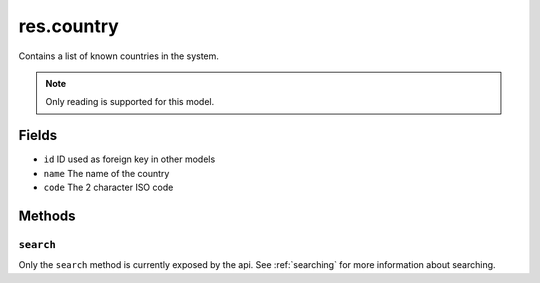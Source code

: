 .. _res_country:

=========================================
res.country
=========================================

Contains a list of known countries in the system.

.. note:: Only reading is supported for this model.

Fields
------
- ``id`` ID used as foreign key in other models
- ``name`` The name of the country
- ``code`` The 2 character ISO code

Methods
-------

``search``
""""""""""

Only the ``search`` method is currently exposed by the api. See :ref:`searching` for more information about searching.
